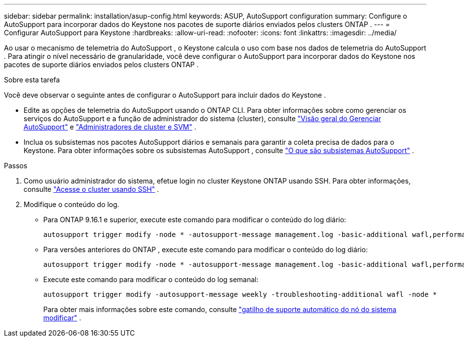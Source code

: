 ---
sidebar: sidebar 
permalink: installation/asup-config.html 
keywords: ASUP, AutoSupport configuration 
summary: Configure o AutoSupport para incorporar dados do Keystone nos pacotes de suporte diários enviados pelos clusters ONTAP . 
---
= Configurar AutoSupport para Keystone
:hardbreaks:
:allow-uri-read: 
:nofooter: 
:icons: font
:linkattrs: 
:imagesdir: ../media/


[role="lead"]
Ao usar o mecanismo de telemetria do AutoSupport , o Keystone calcula o uso com base nos dados de telemetria do AutoSupport .  Para atingir o nível necessário de granularidade, você deve configurar o AutoSupport para incorporar dados do Keystone nos pacotes de suporte diários enviados pelos clusters ONTAP .

.Sobre esta tarefa
Você deve observar o seguinte antes de configurar o AutoSupport para incluir dados do Keystone .

* Edite as opções de telemetria do AutoSupport usando o ONTAP CLI.  Para obter informações sobre como gerenciar os serviços do AutoSupport e a função de administrador do sistema (cluster), consulte https://docs.netapp.com/us-en/ontap/system-admin/manage-autosupport-concept.html["Visão geral do Gerenciar AutoSupport"^] e https://docs.netapp.com/us-en/ontap/system-admin/cluster-svm-administrators-concept.html["Administradores de cluster e SVM"^] .
* Inclua os subsistemas nos pacotes AutoSupport diários e semanais para garantir a coleta precisa de dados para o Keystone.  Para obter informações sobre os subsistemas AutoSupport , consulte https://docs.netapp.com/us-en/ontap/system-admin/autosupport-subsystem-collection-reference.html["O que são subsistemas AutoSupport"^] .


.Passos
. Como usuário administrador do sistema, efetue login no cluster Keystone ONTAP usando SSH.  Para obter informações, consulte https://docs.netapp.com/us-en/ontap/system-admin/access-cluster-ssh-task.html["Acesse o cluster usando SSH"^] .
. Modifique o conteúdo do log.
+
** Para ONTAP 9.16.1 e superior, execute este comando para modificar o conteúdo do log diário:
+
[source]
----
autosupport trigger modify -node * -autosupport-message management.log -basic-additional wafl,performance,snapshot,object_store_server,san,raid,snapmirror -troubleshooting-additional wafl
----
** Para versões anteriores do ONTAP , execute este comando para modificar o conteúdo do log diário:
+
[source]
----
autosupport trigger modify -node * -autosupport-message management.log -basic-additional wafl,performance,snapshot,platform,object_store_server,san,raid,snapmirror -troubleshooting-additional wafl
----
** Execute este comando para modificar o conteúdo do log semanal:
+
[source]
----
autosupport trigger modify -autosupport-message weekly -troubleshooting-additional wafl -node *
----
+
Para obter mais informações sobre este comando, consulte https://docs.netapp.com/us-en/ontap-cli-9131/system-node-autosupport-trigger-modify.html["gatilho de suporte automático do nó do sistema modificar"^] .





